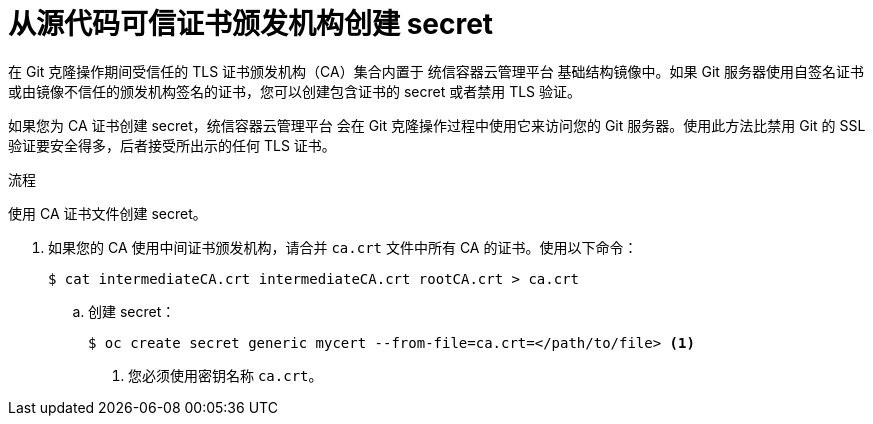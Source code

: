 // Module included in the following assemblies:
//
// * builds/creating-build-inputs.adoc

:_content-type: PROCEDURE
[id="builds-source-secret-trusted-ca_{context}"]
= 从源代码可信证书颁发机构创建 secret

在 Git 克隆操作期间受信任的 TLS 证书颁发机构（CA）集合内置于 统信容器云管理平台 基础结构镜像中。如果 Git 服务器使用自签名证书或由镜像不信任的颁发机构签名的证书，您可以创建包含证书的 secret 或者禁用 TLS 验证。

如果您为 CA 证书创建 secret，统信容器云管理平台 会在 Git 克隆操作过程中使用它来访问您的 Git 服务器。使用此方法比禁用 Git 的 SSL 验证要安全得多，后者接受所出示的任何 TLS 证书。

.流程

使用 CA 证书文件创建 secret。

. 如果您的 CA 使用中间证书颁发机构，请合并 `ca.crt` 文件中所有 CA 的证书。使用以下命令：
+
[source,terminal]
----
$ cat intermediateCA.crt intermediateCA.crt rootCA.crt > ca.crt
----

.. 创建 secret：
+
[source,terminal]
----
$ oc create secret generic mycert --from-file=ca.crt=</path/to/file> <1>
----
<1> 您必须使用密钥名称 `ca.crt`。
